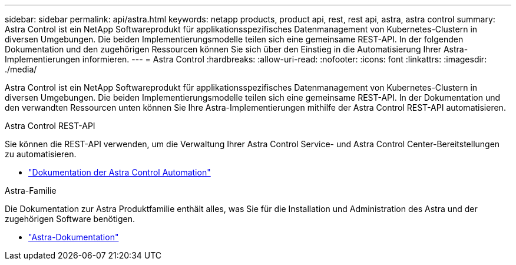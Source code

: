 ---
sidebar: sidebar 
permalink: api/astra.html 
keywords: netapp products, product api, rest, rest api, astra, astra control 
summary: Astra Control ist ein NetApp Softwareprodukt für applikationsspezifisches Datenmanagement von Kubernetes-Clustern in diversen Umgebungen. Die beiden Implementierungsmodelle teilen sich eine gemeinsame REST-API. In der folgenden Dokumentation und den zugehörigen Ressourcen können Sie sich über den Einstieg in die Automatisierung Ihrer Astra-Implementierungen informieren. 
---
= Astra Control
:hardbreaks:
:allow-uri-read: 
:nofooter: 
:icons: font
:linkattrs: 
:imagesdir: ./media/


[role="lead"]
Astra Control ist ein NetApp Softwareprodukt für applikationsspezifisches Datenmanagement von Kubernetes-Clustern in diversen Umgebungen. Die beiden Implementierungsmodelle teilen sich eine gemeinsame REST-API. In der Dokumentation und den verwandten Ressourcen unten können Sie Ihre Astra-Implementierungen mithilfe der Astra Control REST-API automatisieren.

.Astra Control REST-API
Sie können die REST-API verwenden, um die Verwaltung Ihrer Astra Control Service- und Astra Control Center-Bereitstellungen zu automatisieren.

* https://docs.netapp.com/us-en/astra-automation/["Dokumentation der Astra Control Automation"^]


.Astra-Familie
Die Dokumentation zur Astra Produktfamilie enthält alles, was Sie für die Installation und Administration des Astra und der zugehörigen Software benötigen.

* https://docs.netapp.com/us-en/astra-family/["Astra-Dokumentation"^]

